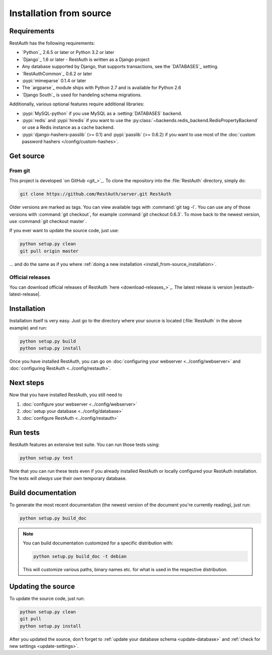 Installation from source
========================

Requirements
------------

RestAuth has the following requirements:

* `Python`_ 2.6.5 or later or Python 3.2 or later
* `Django`_ 1.6 or later - RestAuth is written as a Django project
* Any database supported by Django, that supports transactions, see the
  `DATABASES`_ setting.
* `RestAuthCommon`_ 0.6.2 or later
* :pypi:`mimeparse` 0.1.4 or later
* The `argparse`_ module ships with Python 2.7 and is available for Python 2.6
* `Django South`_ is used for handeling schema migrations.

Additionally, various optional features require additional libraries:

* :pypi:`MySQL-python` if you use MySQL as a :setting:`DATABASES` backend.
* :pypi:`redis` and :pypi:`hiredis` if you want to use the
  :py:class:`~backends.redis_backend.RedisPropertyBackend` or use a Redis
  instance as a cache backend.
* :pypi:`django-hashers-passlib` (>= 0.1) and :pypi:`passlib` (>= 0.6.2) if you want to
  use most of the :doc:`custom password hashers </config/custom-hashes>`.

Get source
----------

From git
++++++++

This project is developed `on GitHub <git_>`_. To clone the repository into the
:file:`RestAuth` directory, simply do:

.. code-block:: bash

   git clone https://github.com/RestAuth/server.git RestAuth

Older versions are marked as tags. You can view available tags with
:command:`git tag -l`. You can use any of those versions with :command:`git
checkout`, for example :command:`git checkout 0.6.3`.  To move back to the newest
version, use :command:`git checkout master`.

If you ever want to update the source code, just use:

.. code-block:: bash

   python setup.py clean
   git pull origin master

... and do the same as if you where
:ref:`doing a new installation <install_from-source_installation>`.

Official releases
+++++++++++++++++

You can download official releases of RestAuth `here <download-releases_>`_. The
latest release is version |restauth-latest-release|.

.. _install_from-source_installation:

Installation
------------

Installation itself is very easy. Just go to the directory where your source is
located (:file:`RestAuth` in the above example) and run:

.. code-block:: bash

   python setup.py build
   python setup.py install

Once you have installed RestAuth, you can go on :doc:`configuring your webserver
<../config/webserver>` and :doc:`configuring RestAuth <../config/restauth>`.

Next steps
----------
Now that you have installed RestAuth, you still need to

#. :doc:`configure your webserver <../config/webserver>`
#. :doc:`setup your database <../config/database>`
#. :doc:`configure RestAuth <../config/restauth>`

Run tests
---------

RestAuth features an extensive test suite. You can run those tests using:

.. code-block:: bash

   python setup.py test

Note that you can run these tests even if you already installed RestAuth or
locally configured your RestAuth installation. The tests will *always* use their
own temporary database.

Build documentation
-------------------

To generate the most recent documentation (the newest version of the document
you're currently reading), just run:

.. code-block:: bash

   python setup.py build_doc

.. NOTE:: You can build documentation customized for a specific distribution
   with:

   .. code-block:: bash

      python setup.py build_doc -t debian

   This will customize various paths, binary names etc. for what is used in the
   respective distribution.

.. _source-update:

Updating the source
-------------------

To update the source code, just run:

.. code-block:: bash

   python setup.py clean
   git pull
   python setup.py install

After you updated the source, don't forget to :ref:`update your database schema
<update-database>` and :ref:`check for new settings <update-settings>`.

